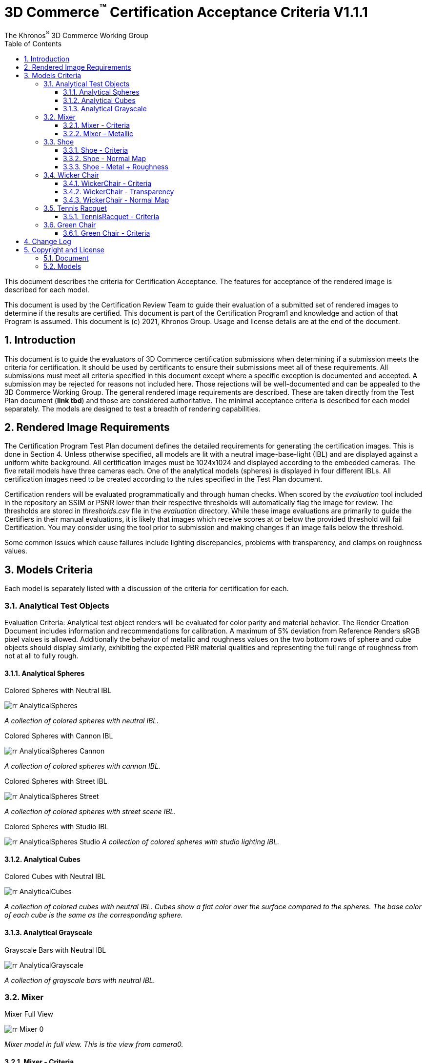 // Copyright (c) 2013-2021 Khronos Group.
//
// SPDX-License-Identifier: CC-BY-4.0

// :regtitle: is explained in
// https://discuss.asciidoctor.org/How-to-add-markup-to-author-information-in-document-title-td6488.html
= 3D Commerce{tmtitle} Certification Acceptance Criteria V1.1.1
:tmtitle: pass:q,r[^™^]
:regtitle: pass:q,r[^®^]
The Khronos{regtitle} 3D Commerce Working Group
:data-uri:
:icons: font
:toc2:
:toclevels: 10
:sectnumlevels: 10
:max-width: 100%
:numbered:
:source-highlighter: coderay
:title-logo-image: image:./images/3DCommerce.png[Logo,pdfwidth=4in,align=right]
:stem:

// This causes cross references to chapters, sections, and tables to be
// rendered as "Section A.B" (for example) rather than rendering the reference
// as the text of the section title.  It also enables cross references to
// [source] blocks as "Listing N", but only if the [source] block has a title.
:xrefstyle: short
:listing-caption: Listing

// Table of contents is inserted here
toc::[]

:leveloffset: 1

This document describes the criteria for Certification Acceptance. The features for acceptance of the rendered image is described for each model.

This document is used by the Certification Review Team to guide their evaluation of a submitted set of rendered images to determine if the results are certified. This document is part of the Certification Program1 and knowledge and action of that Program is assumed.
This document is (c) 2021, Khronos Group. Usage and license details are at the end of the document.

[[introduction]]
= Introduction
This document is to guide the evaluators of 3D Commerce certification submissions when determining if a submission meets the criteria for certification. It should be used by certificants to ensure their submissions meet all of these requirements. All submissions must meet all criteria specified in this document except where a specific exception is documented and accepted. A submission may be rejected for reasons not included here. Those rejections will be well-documented and can be appealed to the 3D Commerce Working Group.
The general rendered image requirements are described. These are taken directly from the Test Plan document (*link tbd*) and those are considered authoritative. The minimal acceptance criteria is described for each model separately. The models are designed to test a breadth of rendering capabilities.

[[rendered-inmage-requirements]]
= Rendered Image Requirements
The Certification Program Test Plan document defines the detailed requirements for generating the certification images. This is done in Section 4. Unless otherwise specified, all models are lit with a neutral image-base-light (IBL) and are displayed against a uniform white background. All certification images must be 1024x1024 and displayed according to the embedded cameras. The five retail models have three cameras each. One of the analytical models (spheres) is displayed in four different IBLs. All certification images need to be created according to the rules specified in the Test Plan document.

Certification renders will be evaluated programmatically and through human checks. When scored by the _evaluation_ tool included in the repository an SSIM or PSNR lower than their respective thresholds will automatically flag the image for review. The thresholds are stored in _thresholds.csv_ file in the _evaluation_ directory. While these image evaluations are primarily to guide the Certifiers in their manual evaluations, it is likely that images which receive scores at or below the provided threshold will fail Certification. You may consider using the tool prior to submission and making changes if an image falls below the threshold.

Some common issues which cause failures include lighting discrepancies, problems with transparency, and clamps on roughness values.

[[models-criteria]]
= Models Criteria
Each model is separately listed with a discussion of the criteria for certification for each.

[[analytical-test-objects]]
== Analytical Test Objects
Evaluation Criteria: Analytical test object renders will be evaluated for color parity and material behavior. The Render Creation Document includes information and recommendations for calibration. A maximum of 5% deviation from Reference Renders sRGB pixel values is allowed. Additionally the behavior of metallic and roughness values on the two bottom rows of sphere and cube objects should display similarly, exhibiting the expected PBR material qualities and representing the full range of roughness from not at all to fully rough.

[[analytical-spheres]]
=== Analytical Spheres

.Colored Spheres with Neutral IBL
image:../models/AnalyticalSpheres/rr-AnalyticalSpheres.png[pdfwidth=7in,align=left]

_A collection of colored spheres with neutral IBL._

.Colored Spheres with Cannon IBL
image:../models/AnalyticalSpheres/rr-AnalyticalSpheres-Cannon.png[pdfwidth=7in,align=left]

_A collection of colored spheres with cannon IBL._

.Colored Spheres with Street IBL
image:../models/AnalyticalSpheres/rr-AnalyticalSpheres-Street.png[pdfwidth=7in,align=left]

_A collection of colored spheres with street scene IBL._

.Colored Spheres with Studio IBL
image:../models/AnalyticalSpheres/rr-AnalyticalSpheres-Studio.png[pdfwidth=7in,align=left]
_A collection of colored spheres with studio lighting IBL._


[[analytical-cubes]]
=== Analytical Cubes

.Colored Cubes with Neutral IBL
image:../models/AnalyticalCubes/rr-AnalyticalCubes.png[pdfwidth=7in,align=left]

_A collection of colored cubes with neutral IBL. Cubes show a flat color over the surface compared to the spheres. The base color of each cube is the same as the corresponding sphere._

[[analytical-grayscale]]
=== Analytical Grayscale

.Grayscale Bars with Neutral IBL
image:../models/AnalyticalGrayscale/rr-AnalyticalGrayscale.png[pdfwidth=7in,align=left]

_A collection of grayscale bars with neutral IBL._

[[mixer]]
== Mixer

.Mixer Full View
image:../models/Mixer/rr-Mixer-0.png[pdfwidth=7in,align-left]

_Mixer model in full view. This is the view from camera0._

[[mixer-criteria]]
=== Mixer - Criteria
* The Mixer should be using a PBR Metallic Roughness material to ensure the materials appear correct.
* Since most of this model is metallic, it’s important that the material be correct in order to get the highlights just right.
* Micro Details: This model has very subtle imperfections that make it easy to miss from afar but when rendered, those details help to showcase what type of material is being used, Metal, Hard Plastic, etc.

[[mixer-metallic]]
=== Mixer - Metallic
* Material Accuracy: When moving the environment around the model, you’ll notice areas that catch light and that the environment reflected in the metal pieces are more apparent. These hotspots and clearer reflections help determine the right level of metalness needed.
* Reflections: Another way to see if the metalness is correct, is to see how much of the environment can be reflected. The front knob and mixer blade, are more reflective than the bowl and the band going around the mixer.

.Mixer Head
image:../models/Mixer/rr-Mixer-1.png[pdfwidth=7in,align-left]

_Mixer model showing different metalic types. This is the view from camera1._

.Mixer Base
image:../models/Mixer/rr-Mixer-2.png[pdfwidth=7in,align-left]

_Mixer model showing painted metal base. This is the view from camera2._

[[shoe]]
== Shoe

.Shoe Full View
image:../models/Shoe/rr-Shoe-0.png[pdfwidth=7in,align-left]

_Shoe model in full view. This is the view from camera0._

[[shoe-criteria]]
=== Shoe - Criteria
* The shoe should be using a PBR Metallic Roughness material to ensure the materials on the shoe appear correct
* The top of the shoe is using a mesh like material with a normal map that creates the appearance of indentations
* The sole of the shoe uses the normal map in the opposite direction to create a ripple or bubble like effect to help denote that it is foam.
* Inside the shoe, there is a subtle bumping to help emphasize the more felt like material.
* All of the pieces have a subtle change in roughness and metalness but this is more obvious in the laces. The laces have a sheen on them that catch light.

[[shoe-normal-map]]
=== Shoe - Normal Map
* Small indents for the mesh as well as pebbling on the foam sole help to create nuance in materials that are all soft

.Shoe Sidewall Detail
image:../models/Shoe/rr-Shoe-1.png[pdfwidth=7in,align-left]

_Shoe model showing the sole and side in detail. This is the view from camera1._

[[shoe-metal-roughness]]
=== Shoe - Metal + Roughness
* The subtle changes in the different materials used help to make it obvious what the different panels of the shoe are made of. The Roughness and Metal changes also help to make the different versions of black more obvious as well.

.Shoe Laces and Tounge
image:../models/Shoe/rr-Shoe-2.png[pdfwidth=7in,align-left]

_Shoe model showing detail of laces and tounge. This is the view from camera2._

[[wicker-chair]]
== Wicker Chair

.Wicker Chair Full View
image:../models/WickerChair/rr-WickerChair-0.png[pdfwidth=7in,align-left]

_Full view of the wicker chair from camera0. The back is modeled and textured using alpha transparency._

[[wicker-chair-criteria]]
=== WickerChair - Criteria
* WickerChair should show Alpha Coverage transparency in Blend mode, for the fine curvy wicker pattern.
* Depth sorting should be correct; the inside of the chair should be rendered before the outside.
* Normal map for the cushion should show correct shading. See screenshots below.

[[wicker-chair-transparency]]
=== WickerChair - Transparency
The curvy wicker texture should use alpha-as-coverage in Alpha Blend mode, and should show correct depth sorting.

.Chair Wicker Close-Up
image:../models/WickerChair/rr-WickerChair-1.png[pdfwidth=7in,align-left]

_Camera 1 shows correct depth sorting. The larger curvy texture on the outside surface should render in front of the smaller texture on the inside surface._

The correct transparency mode is BLEND which shows soft edges (above). The incorrect transparency mode is MASK which has abrupt hard edges.

[[wicker-chair-normal-map]]
=== WickerChair - Normal Map

[glTF Sample Viewer](https://github.khronos.org/glTF-Sample-Viewer-Release/), 1024x1024, neutral IBL, exposure +1, camera2.

.Wicker Chair Cushion Close-Up
image:../models/WickerChair/rr-WickerChair-2.png[pdfwidth=7in,align-left]
_Ccamera 2 shows the coorect tangent basis for the normal map on the red cushion. The wrinkles are rendered as indentations, and the wrinkles are shaded consistently across UV borders._


[[tennis-racquet]]
== Tennis Racquet

link:../models/TennisRacquet[Model]

.Tennis Racquet Full View
image:../models/TennisRacquet/rr-TennisRacquet-0.png[pdfwidth=7in,align-left]

_Full view of the tennis raquet from camera0._

[[tennis-racquet-criteria]]
=== TennisRacquet - Criteria
* TennisRacquet strings should show alpha blend transparency on the translucent strings
 * Strings should appear translucent outside of the blue star area
* TennisRacquet frame should show Normal Map, Occlusion Map, and PBR Metallic Roughness material displaying the carbon fiber texture
 * The frame should appear black with a visible shiny carbon fiber texture
* TennisRacquet handle should show Normal Map, Occlusion Map, and PBR Metallic Roughness material displaying the leather grip texture
 * The handle should appear black with a visible leather texture

.Tennis Racquet Strings Close-Up
image:../models/TennisRacquet/rr-TennisRacquet-1.png[pdfwidth=7in,align-left]

_Close up of the strings using alpha blending as shown by camera1._

Alpha blend on strings: Blue paint is opaque, white strings are translucent

.Tennis Racquet Grip Close-Up
image:../models/TennisRacquet/rr-TennisRacquet-2.png[pdfwidth=7in,align-left]

_Close up of the grip and frame from camera2. The frame appearance is created with normal, occlusion, and PBR metallic roughness material for the carbon fiber frame. The leather grip texture is achieved with normal, occlusion, and PBR metallic roughness._

Using alpha blending as shown by camera2._

[[green-chair]]
== Green Chair

[[green-chair-criteria]]
=== Green Chair - Criteria
* The Green Chair is designed to showcase the KHR_Texture_Transform extension, examples of what this model would look like without this extension enabled - See screenshots below.
* The model should be using a PBR metallic roughness material to ensure the materials appear correct.
* This model has subtle details such as the green and brown fabric using normal maps, these should be seen when previewing the model up-close using the embedded scene cameras.

.Green Chair Full View
image:../models/GreenChair/rr-GreenChair-0.png[pdfwidth=7in,align-left]

_Green chair model in full view. This is the view from camera0._

Using the first camera to get a close-up shot of the model, there should be visible tiling and fine details in the fabric and wood. These details would otherwise be lost without the KHR_Texture_Transform extension enabled.

.Green Chair Texture Transform
image:../models/GreenChair/rr-GreenChair-1.png[pdfwidth=7in,align-left]

_Green chair model showing detail of correct texture transform in the green material and wood grain in chair arm. This is the view from camera1._

Above picture illustrates one of the close-up cameras with the extension enabled or disabled on the model. Important texture fidelity and consistency is lost.

Using the second camera to get a close-up shot of the model, there should be visible tiling and fine details in the fabric and wood. These details would otherwise be lost without the KHR_Texture_Transform extension enabled. The brown fabric should also carry a subtle tiled normal-map texture, enhancing the material appearance of the chair.

.Green Chair Texture Transform
image:../models/GreenChair/rr-GreenChair-2.png[pdfwidth=7in,align-left]

_Green chair model showing another detail of correct texture transform in the green material and wood grain in chair arm. This is the view from camera2._

Above picture illustrates the region under the chair without the transformation extension enabled. When the extension is not working as intended, this area will display a texture transformation several times larger than intended for the brown fabric in particular as seen above.

Using the User camera, the wood-laquer on the armchair should be clearly visible when using the neutral IBL, as a semi-matte finish.

[[change-log]]
= Change Log

The following table highlights the changes to this document made since initial release.

.Change Log
[width="100%",cols="^10%,>20%,<70%",frame="topbot",options="header"]
|==========================
| **Version** | **Release Date** | **Change**
| V1.0.0 | 2021-05-31 | Initial release
| V1.1.1 | 2021-09-23 | Change certificant image size to exactly 1024^2
|==========================


[[copyright-license]]
= Copyright and License

[[document]]
== Document
Copyright 2021, The Khronos Group Inc.
This Document is protected by copyright laws and contains material proprietary to Khronos. Except as described by these terms, it or any components may not be reproduced, republished, distributed, transmitted, displayed, broadcast or otherwise exploited in any manner without the express prior written permission of Khronos.

Khronos grants a conditional copyright license to use and reproduce the unmodified Document for any purpose, without fee or royalty, EXCEPT no licenses to any patent, trademark or other intellectual property rights are granted under these terms.

Khronos makes no, and expressly disclaims any, representations or warranties, express or implied, regarding this Document, including, without limitation: merchantability, fitness for a particular purpose, non-infringement of any intellectual property, correctness, accuracy, completeness, timeliness, and reliability. Under no circumstances will Khronos, or any of its Promoters, Contributors or Members, or their respective partners, officers, directors, employees, agents or representatives be liable for any damages, whether direct, indirect, special or consequential damages for lost revenues, lost profits, or otherwise, arising from or in connection with these materials.

Khronos® and Vulkan® are registered trademarks, and ANARI™, WebGL™, glTF™, NNEF™, OpenVX™, SPIR™, SPIR-V™, SYCL™, OpenVG™ and 3D Commerce™ are trademarks of The Khronos Group Inc. OpenXR™ is a trademark owned by The Khronos Group Inc. and is registered as a trademark in China, the European Union, Japan and the United Kingdom. OpenCL™ is a trademark of Apple Inc. and OpenGL® is a registered trademark and the OpenGL ES™ and OpenGL SC™ logos are trademarks of Hewlett Packard Enterprise used under license by Khronos. ASTC is a trademark of ARM Holdings PLC. All other product names, trademarks, and/or company names are used solely for identification and belong to their respective owners.

[[models]]
== Models

All of the models, textures, and images of 3D objects are licensed as https://creativecommons.org/licenses/by/4.0/[CC BY 4.0 International].

The models are copyright by various creators.

* **Mixer:** Copyright 2020, Shopify. 
* **Shoe:**  Copyright 2020, Shopify. 
* **Wicker Chair:** Copyright 2020, Wayfair LLC. Model and textures by Eric Chadwick.
* **Tennis Raquet:** Copyright 2020, Samsung Research America. Model and textures by Duncan Knarr.
* **Green Chair:** Copyright 2020, IKEA. 
